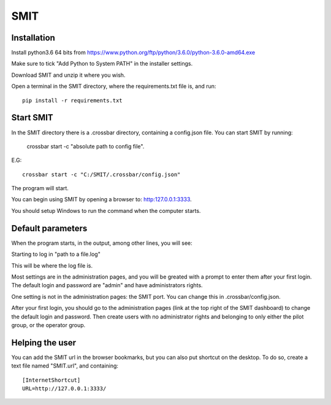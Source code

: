 SMIT
-----

Installation
==============

Install python3.6 64 bits from https://www.python.org/ftp/python/3.6.0/python-3.6.0-amd64.exe

Make sure to tick "Add Python to System PATH" in the installer settings.

Download SMIT and unzip it where you wish.

Open a terminal in the SMIT directory, where the requirements.txt file is, and run::

    pip install -r requirements.txt

Start SMIT
===========

In the SMIT directory there is a .crossbar directory, containing a config.json file. You can start SMIT by running:

    crossbar start -c "absolute path to config file".

E.G::

    crossbar start -c "C:/SMIT/.crossbar/config.json"

The program will start.

You can begin using SMIT by opening a browser to: http:127.0.0.1:3333.

You should setup Windows to run the command when the computer starts.

Default parameters
======================

When the program starts, in the output, among other lines, you will see:

Starting to log in "path to a file.log"

This will be where the log file is.

Most settings are in the administration pages, and you will be greated with a prompt to enter them after your first login. The default login and password are "admin" and have administrators rights.

One setting is not in the administration pages: the SMIT port. You can change this in .crossbar/config.json.

After your first login, you should go to the administration pages (link at the top right of the SMIT dashboard) to change the default login and password. Then create users with no administrator rights and belonging to only either the pilot group, or the operator group.

Helping the user
================

You can add the SMIT url in the browser bookmarks, but you can also put shortcut on the desktop. To do so, create a text file named "SMIT.url", and containing::

    [InternetShortcut]
    URL=http://127.0.0.1:3333/
